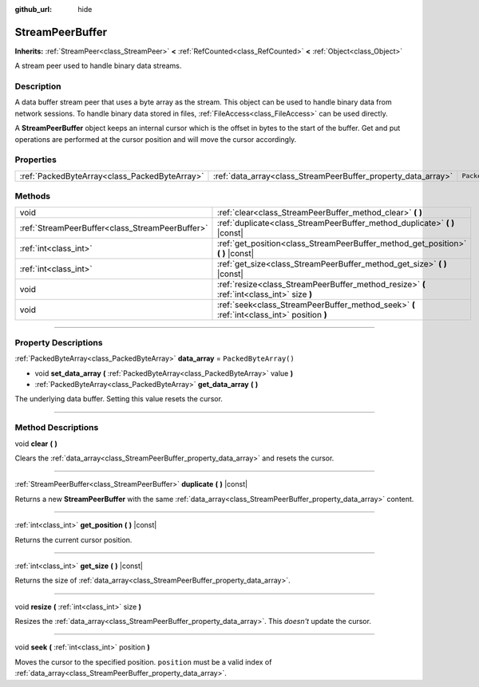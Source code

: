 :github_url: hide

.. DO NOT EDIT THIS FILE!!!
.. Generated automatically from Godot engine sources.
.. Generator: https://github.com/godotengine/godot/tree/4.0/doc/tools/make_rst.py.
.. XML source: https://github.com/godotengine/godot/tree/4.0/doc/classes/StreamPeerBuffer.xml.

.. _class_StreamPeerBuffer:

StreamPeerBuffer
================

**Inherits:** :ref:`StreamPeer<class_StreamPeer>` **<** :ref:`RefCounted<class_RefCounted>` **<** :ref:`Object<class_Object>`

A stream peer used to handle binary data streams.

.. rst-class:: classref-introduction-group

Description
-----------

A data buffer stream peer that uses a byte array as the stream. This object can be used to handle binary data from network sessions. To handle binary data stored in files, :ref:`FileAccess<class_FileAccess>` can be used directly.

A **StreamPeerBuffer** object keeps an internal cursor which is the offset in bytes to the start of the buffer. Get and put operations are performed at the cursor position and will move the cursor accordingly.

.. rst-class:: classref-reftable-group

Properties
----------

.. table::
   :widths: auto

   +-----------------------------------------------+---------------------------------------------------------------+-----------------------+
   | :ref:`PackedByteArray<class_PackedByteArray>` | :ref:`data_array<class_StreamPeerBuffer_property_data_array>` | ``PackedByteArray()`` |
   +-----------------------------------------------+---------------------------------------------------------------+-----------------------+

.. rst-class:: classref-reftable-group

Methods
-------

.. table::
   :widths: auto

   +-------------------------------------------------+--------------------------------------------------------------------------------------------+
   | void                                            | :ref:`clear<class_StreamPeerBuffer_method_clear>` **(** **)**                              |
   +-------------------------------------------------+--------------------------------------------------------------------------------------------+
   | :ref:`StreamPeerBuffer<class_StreamPeerBuffer>` | :ref:`duplicate<class_StreamPeerBuffer_method_duplicate>` **(** **)** |const|              |
   +-------------------------------------------------+--------------------------------------------------------------------------------------------+
   | :ref:`int<class_int>`                           | :ref:`get_position<class_StreamPeerBuffer_method_get_position>` **(** **)** |const|        |
   +-------------------------------------------------+--------------------------------------------------------------------------------------------+
   | :ref:`int<class_int>`                           | :ref:`get_size<class_StreamPeerBuffer_method_get_size>` **(** **)** |const|                |
   +-------------------------------------------------+--------------------------------------------------------------------------------------------+
   | void                                            | :ref:`resize<class_StreamPeerBuffer_method_resize>` **(** :ref:`int<class_int>` size **)** |
   +-------------------------------------------------+--------------------------------------------------------------------------------------------+
   | void                                            | :ref:`seek<class_StreamPeerBuffer_method_seek>` **(** :ref:`int<class_int>` position **)** |
   +-------------------------------------------------+--------------------------------------------------------------------------------------------+

.. rst-class:: classref-section-separator

----

.. rst-class:: classref-descriptions-group

Property Descriptions
---------------------

.. _class_StreamPeerBuffer_property_data_array:

.. rst-class:: classref-property

:ref:`PackedByteArray<class_PackedByteArray>` **data_array** = ``PackedByteArray()``

.. rst-class:: classref-property-setget

- void **set_data_array** **(** :ref:`PackedByteArray<class_PackedByteArray>` value **)**
- :ref:`PackedByteArray<class_PackedByteArray>` **get_data_array** **(** **)**

The underlying data buffer. Setting this value resets the cursor.

.. rst-class:: classref-section-separator

----

.. rst-class:: classref-descriptions-group

Method Descriptions
-------------------

.. _class_StreamPeerBuffer_method_clear:

.. rst-class:: classref-method

void **clear** **(** **)**

Clears the :ref:`data_array<class_StreamPeerBuffer_property_data_array>` and resets the cursor.

.. rst-class:: classref-item-separator

----

.. _class_StreamPeerBuffer_method_duplicate:

.. rst-class:: classref-method

:ref:`StreamPeerBuffer<class_StreamPeerBuffer>` **duplicate** **(** **)** |const|

Returns a new **StreamPeerBuffer** with the same :ref:`data_array<class_StreamPeerBuffer_property_data_array>` content.

.. rst-class:: classref-item-separator

----

.. _class_StreamPeerBuffer_method_get_position:

.. rst-class:: classref-method

:ref:`int<class_int>` **get_position** **(** **)** |const|

Returns the current cursor position.

.. rst-class:: classref-item-separator

----

.. _class_StreamPeerBuffer_method_get_size:

.. rst-class:: classref-method

:ref:`int<class_int>` **get_size** **(** **)** |const|

Returns the size of :ref:`data_array<class_StreamPeerBuffer_property_data_array>`.

.. rst-class:: classref-item-separator

----

.. _class_StreamPeerBuffer_method_resize:

.. rst-class:: classref-method

void **resize** **(** :ref:`int<class_int>` size **)**

Resizes the :ref:`data_array<class_StreamPeerBuffer_property_data_array>`. This *doesn't* update the cursor.

.. rst-class:: classref-item-separator

----

.. _class_StreamPeerBuffer_method_seek:

.. rst-class:: classref-method

void **seek** **(** :ref:`int<class_int>` position **)**

Moves the cursor to the specified position. ``position`` must be a valid index of :ref:`data_array<class_StreamPeerBuffer_property_data_array>`.

.. |virtual| replace:: :abbr:`virtual (This method should typically be overridden by the user to have any effect.)`
.. |const| replace:: :abbr:`const (This method has no side effects. It doesn't modify any of the instance's member variables.)`
.. |vararg| replace:: :abbr:`vararg (This method accepts any number of arguments after the ones described here.)`
.. |constructor| replace:: :abbr:`constructor (This method is used to construct a type.)`
.. |static| replace:: :abbr:`static (This method doesn't need an instance to be called, so it can be called directly using the class name.)`
.. |operator| replace:: :abbr:`operator (This method describes a valid operator to use with this type as left-hand operand.)`
